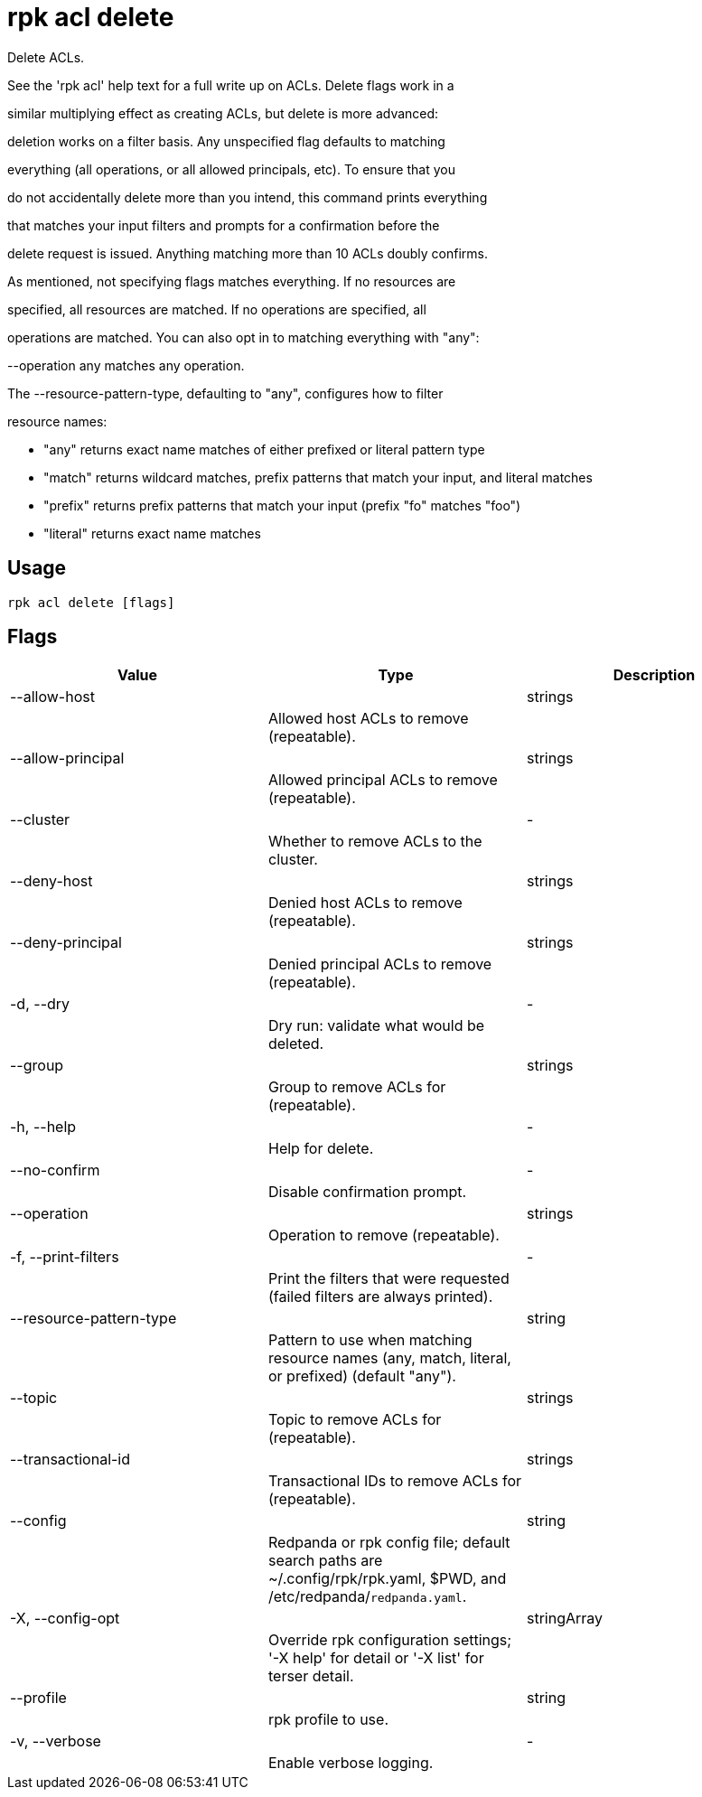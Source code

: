 = rpk acl delete
:description: rpk acl delete

Delete ACLs.

See the 'rpk acl' help text for a full write up on ACLs. Delete flags work in a
similar multiplying effect as creating ACLs, but delete is more advanced:
deletion works on a filter basis. Any unspecified flag defaults to matching
everything (all operations, or all allowed principals, etc). To ensure that you
do not accidentally delete more than you intend, this command prints everything
that matches your input filters and prompts for a confirmation before the
delete request is issued. Anything matching more than 10 ACLs doubly confirms.

As mentioned, not specifying flags matches everything. If no resources are
specified, all resources are matched. If no operations are specified, all
operations are matched. You can also opt in to matching everything with "any":
--operation any matches any operation.

The --resource-pattern-type, defaulting to "any", configures how to filter
resource names:
  * "any" returns exact name matches of either prefixed or literal pattern type
  * "match" returns wildcard matches, prefix patterns that match your input, and literal matches
  * "prefix" returns prefix patterns that match your input (prefix "fo" matches "foo")
  * "literal" returns exact name matches

== Usage

[,bash]
----
rpk acl delete [flags]
----

== Flags

[cols="1m,1a,2a]
|===
|*Value* |*Type* |*Description*

|--allow-host ||strings ||Allowed host ACLs to remove (repeatable). |

|--allow-principal ||strings ||Allowed principal ACLs to remove (repeatable). |

|--cluster ||- ||Whether to remove ACLs to the cluster. |

|--deny-host ||strings ||Denied host ACLs to remove (repeatable). |

|--deny-principal ||strings ||Denied principal ACLs to remove (repeatable). |

|-d, --dry ||- ||Dry run: validate what would be deleted. |

|--group ||strings ||Group to remove ACLs for (repeatable). |

|-h, --help ||- ||Help for delete. |

|--no-confirm ||- ||Disable confirmation prompt. |

|--operation ||strings ||Operation to remove (repeatable). |

|-f, --print-filters ||- ||Print the filters that were requested (failed filters are always printed). |

|--resource-pattern-type ||string ||Pattern to use when matching resource names (any, match, literal, or prefixed) (default "any"). |

|--topic ||strings ||Topic to remove ACLs for (repeatable). |

|--transactional-id ||strings ||Transactional IDs to remove ACLs for (repeatable). |

|--config ||string ||Redpanda or rpk config file; default search paths are ~/.config/rpk/rpk.yaml, $PWD, and /etc/redpanda/`redpanda.yaml`. |

|-X, --config-opt ||stringArray ||Override rpk configuration settings; '-X help' for detail or '-X list' for terser detail. |

|--profile ||string ||rpk profile to use. |

|-v, --verbose ||- ||Enable verbose logging. |
|===